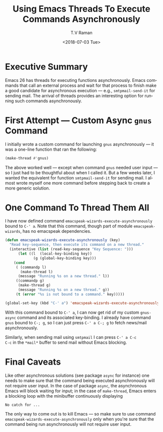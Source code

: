 * Executive Summary 

Emacs 26 has threads for executing functions asynchronously. Emacs
commands that call an external process and wait for that process to
finish make a good candidate for asynchronous execution --- e.g.,
~smtpmail-send-it~ for sending mail. The arrival of threads provides
an interesting option for running such commands asynchronously.


* First Attempt --- Custom Async ~gnus~ Command 

I initially wrote a custom command for launching ~gnus~ asynchronously
--- it was a one-line  function that   ran the following:
#+BEGIN_SRC emacs-lisp
(make-thread #'gnus)
#+END_SRC

The above worked well --- except when command ~gnus~ needed user input
--- so I just had to be thoughtful about when I called it. But a few
weeks later, I wanted the equivalent for function ~smtpmail-send-it~
for  sending mail. I almost wrote myself one more command before
stepping back to create a more generic solution.

* One Command To Thread Them All 

I have now defined command ~emacspeak-wizards-execute-asynchronously~
bound to ~C-' a~.
Note that this command, though part of module ~emacspeak-wizards~, has
no emacspeak dependencies.

#+BEGIN_SRC emacs-lisp
(defun emacspeak-wizards-execute-asynchronously (key)
  "Read key-sequence, then execute its command on a new thread."
  (interactive (list (read-key-sequence "Key Sequence: ")))
      (let ((l  (local-key-binding key))
             (g (global-key-binding key)))
    (cond
     ( (commandp l)
       (make-thread l)
      (message "Running %s on a new thread." l))
     ((commandp g)
      (make-thread g)
      (message "Running %s on a new thread." g))
     (t (error "%s is not bound to a command." key)))))

(global-set-key (kbd "C-' a") 'emacspeak-wizards-execute-asynchronously)
#+END_SRC

With this command bound to ~C-' a~, I can now get rid of my custom
~gnus-async~ command and its associated key-binding. I already have
command ~gnus~ bound to ~C-; g~, so I can just press ~C-' a C-; g~ to
fetch news/mail asynchronously. 

Similarly, when sending mail using ~smtpmail~ I can press ~C-' a C-c
C-c~ in the ~*mail*~ buffer to send mail without Emacs blocking.

* Final Caveats 

Like other asynchronous solutions (see package ~async~ for instance)
one needs to make sure that the command being executed asynchronously
will not require user input. In the case of package ~async~, the
asynchronous Emacs will block waiting for input; in the case of
~make-thread~, Emacs enters a blocking loop with the minibuffer
continuously displaying
: No catch for ...
The only way to come out is to kill Emacs --- so make sure to use
command ~emacspeak-wizards-execute-asynchronously~ only when you're
sure that the command being run asynchronously will not require user 
input.


#+OPTIONS: ':nil *:t -:t ::t <:t H:3 \n:nil ^:t arch:headline
#+OPTIONS: author:t broken-links:nil c:nil creator:nil
#+OPTIONS: d:(not "LOGBOOK") date:t e:t email:nil f:t inline:t num:t
#+OPTIONS: p:nil pri:nil prop:nil stat:t tags:t tasks:t tex:t
#+OPTIONS: timestamp:t title:t toc:nil todo:t |:t
#+TITLE: Using Emacs Threads To Execute Commands Asynchronously 
#+DATE: <2018-07-03 Tue>
#+AUTHOR: T.V Raman
#+EMAIL: raman@google.com
#+LANGUAGE: en
#+SELECT_TAGS: export
#+EXCLUDE_TAGS: noexport
#+CREATOR: Emacs 27.0.50 (Org mode 9.1.13)
